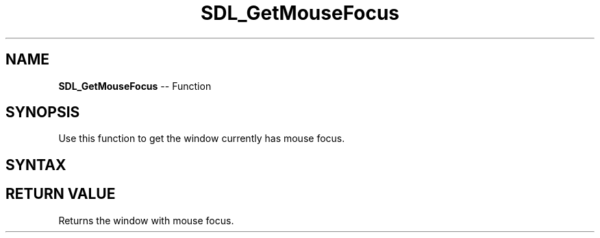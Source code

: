 .TH SDL_GetMouseFocus 3 "2018.10.07" "https://github.com/haxpor/sdl2-manpage" "SDL2"
.SH NAME
\fBSDL_GetMouseFocus\fR -- Function

.SH SYNOPSIS
Use this function to get the window currently has mouse focus.

.SH SYNTAX
.TS
tab(:) allbox;
a.
T{
.nf
SDL_Window* SDL_GetMouseFocus(void)
.fi
T}
.TE

.SH RETURN VALUE
Returns the window with mouse focus.
